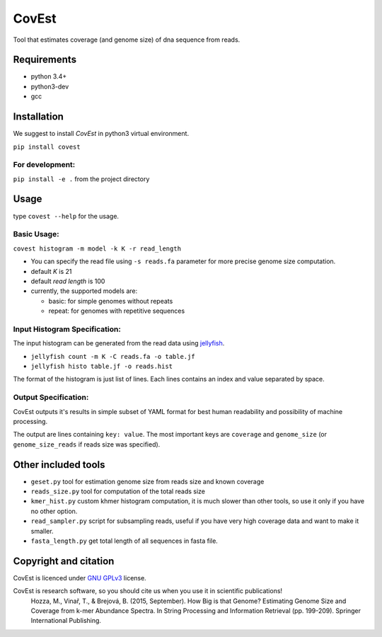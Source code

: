 CovEst
======

Tool that estimates coverage (and genome size) of dna sequence from
reads.

.. image:: https://badge.fury.io/py/covest.svg
    :target: https://badge.fury.io/py/covest
.. image:: https://travis-ci.org/mhozza/covest.svg?branch=master
    :target: https://travis-ci.org/mhozza/covest

Requirements
------------
- python 3.4+
- python3-dev
- gcc

Installation
------------
We suggest to install *CovEst* in python3 virtual environment.

``pip install covest``

For development:
~~~~~~~~~~~~~~~~

``pip install -e .`` from the project directory

Usage
-----

type ``covest --help`` for the usage.

Basic Usage:
~~~~~~~~~~~~
``covest histogram -m model -k K -r read_length``

-  You can specify the read file using ``-s reads.fa`` parameter for more precise genome size computation.
-  default *K* is 21
-  default *read length* is 100
-  currently, the supported models are:

   -  basic: for simple genomes without repeats
   -  repeat: for genomes with repetitive sequences

Input Histogram Specification:
~~~~~~~~~~~~~~~~~~~~~~~~~~~~~~
The input histogram can be generated from the read data using `jellyfish <http://www.cbcb.umd.edu/software/jellyfish/>`__.

-  ``jellyfish count -m K -C reads.fa -o table.jf``
-  ``jellyfish histo table.jf -o reads.hist``

The format of the histogram is just list of lines. Each lines contains an index and value separated by space.

Output Specification:
~~~~~~~~~~~~~~~~~~~~~
CovEst outputs it's results in simple subset of YAML format for best human readability and possibility of machine processing.

The output are lines containing ``key: value``. The most important keys are ``coverage`` and ``genome_size`` (or ``genome_size_reads`` if reads size was specified).

Other included tools
--------------------

-  ``geset.py`` tool for estimation genome size from reads size and known
   coverage
-  ``reads_size.py`` tool for computation of the total reads size
-  ``kmer_hist.py`` custom khmer histogram computation, it is much slower than other tools, so use it only if you have no other option.
-  ``read_sampler.py`` script for subsampling reads, useful if you have very high coverage data and want to make it smaller.
-  ``fasta_length.py`` get total length of all sequences in fasta file.

Copyright and citation
----------------------

CovEst is licenced under `GNU GPLv3 <http://www.gnu.org/licenses/gpl-3.0.en.html>`__ license.

CovEst is research software, so you should cite us when you use it in scientific publications!
   Hozza, M., Vinař, T., & Brejová, B. (2015, September). How Big is that Genome? Estimating Genome Size and Coverage from k-mer Abundance Spectra. In String Processing and Information Retrieval (pp. 199-209). Springer International Publishing.
